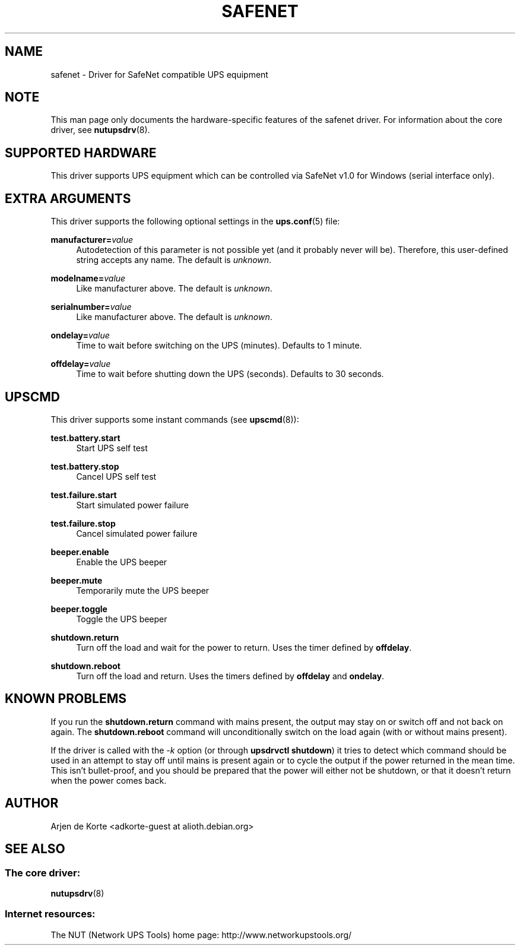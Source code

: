 '\" t
.\"     Title: safenet
.\"    Author: [see the "AUTHOR" section]
.\" Generator: DocBook XSL Stylesheets v1.76.1 <http://docbook.sf.net/>
.\"      Date: 02/15/2014
.\"    Manual: NUT Manual
.\"    Source: Network UPS Tools 2.7.1.5
.\"  Language: English
.\"
.TH "SAFENET" "8" "02/15/2014" "Network UPS Tools 2\&.7\&.1\&." "NUT Manual"
.\" -----------------------------------------------------------------
.\" * Define some portability stuff
.\" -----------------------------------------------------------------
.\" ~~~~~~~~~~~~~~~~~~~~~~~~~~~~~~~~~~~~~~~~~~~~~~~~~~~~~~~~~~~~~~~~~
.\" http://bugs.debian.org/507673
.\" http://lists.gnu.org/archive/html/groff/2009-02/msg00013.html
.\" ~~~~~~~~~~~~~~~~~~~~~~~~~~~~~~~~~~~~~~~~~~~~~~~~~~~~~~~~~~~~~~~~~
.ie \n(.g .ds Aq \(aq
.el       .ds Aq '
.\" -----------------------------------------------------------------
.\" * set default formatting
.\" -----------------------------------------------------------------
.\" disable hyphenation
.nh
.\" disable justification (adjust text to left margin only)
.ad l
.\" -----------------------------------------------------------------
.\" * MAIN CONTENT STARTS HERE *
.\" -----------------------------------------------------------------
.SH "NAME"
safenet \- Driver for SafeNet compatible UPS equipment
.SH "NOTE"
.sp
This man page only documents the hardware\-specific features of the safenet driver\&. For information about the core driver, see \fBnutupsdrv\fR(8)\&.
.SH "SUPPORTED HARDWARE"
.sp
This driver supports UPS equipment which can be controlled via SafeNet v1\&.0 for Windows (serial interface only)\&.
.SH "EXTRA ARGUMENTS"
.sp
This driver supports the following optional settings in the \fBups.conf\fR(5) file:
.PP
\fBmanufacturer=\fR\fIvalue\fR
.RS 4
Autodetection of this parameter is not possible yet (and it probably never will be)\&. Therefore, this user\-defined string accepts any name\&. The default is
\fIunknown\fR\&.
.RE
.PP
\fBmodelname=\fR\fIvalue\fR
.RS 4
Like manufacturer above\&. The default is
\fIunknown\fR\&.
.RE
.PP
\fBserialnumber=\fR\fIvalue\fR
.RS 4
Like manufacturer above\&. The default is
\fIunknown\fR\&.
.RE
.PP
\fBondelay=\fR\fIvalue\fR
.RS 4
Time to wait before switching on the UPS (minutes)\&. Defaults to 1 minute\&.
.RE
.PP
\fBoffdelay=\fR\fIvalue\fR
.RS 4
Time to wait before shutting down the UPS (seconds)\&. Defaults to 30 seconds\&.
.RE
.SH "UPSCMD"
.sp
This driver supports some instant commands (see \fBupscmd\fR(8)):
.PP
\fBtest\&.battery\&.start\fR
.RS 4
Start UPS self test
.RE
.PP
\fBtest\&.battery\&.stop\fR
.RS 4
Cancel UPS self test
.RE
.PP
\fBtest\&.failure\&.start\fR
.RS 4
Start simulated power failure
.RE
.PP
\fBtest\&.failure\&.stop\fR
.RS 4
Cancel simulated power failure
.RE
.PP
\fBbeeper\&.enable\fR
.RS 4
Enable the UPS beeper
.RE
.PP
\fBbeeper\&.mute\fR
.RS 4
Temporarily mute the UPS beeper
.RE
.PP
\fBbeeper\&.toggle\fR
.RS 4
Toggle the UPS beeper
.RE
.PP
\fBshutdown\&.return\fR
.RS 4
Turn off the load and wait for the power to return\&. Uses the timer defined by
\fBoffdelay\fR\&.
.RE
.PP
\fBshutdown\&.reboot\fR
.RS 4
Turn off the load and return\&. Uses the timers defined by
\fBoffdelay\fR
and
\fBondelay\fR\&.
.RE
.SH "KNOWN PROBLEMS"
.sp
If you run the \fBshutdown\&.return\fR command with mains present, the output may stay on or switch off and not back on again\&. The \fBshutdown\&.reboot\fR command will unconditionally switch on the load again (with or without mains present)\&.
.sp
If the driver is called with the \fI\-k\fR option (or through \fBupsdrvctl shutdown\fR) it tries to detect which command should be used in an attempt to stay off until mains is present again or to cycle the output if the power returned in the mean time\&. This isn\(cqt bullet\-proof, and you should be prepared that the power will either not be shutdown, or that it doesn\(cqt return when the power comes back\&.
.SH "AUTHOR"
.sp
Arjen de Korte <adkorte\-guest at alioth\&.debian\&.org>
.SH "SEE ALSO"
.SS "The core driver:"
.sp
\fBnutupsdrv\fR(8)
.SS "Internet resources:"
.sp
The NUT (Network UPS Tools) home page: http://www\&.networkupstools\&.org/
